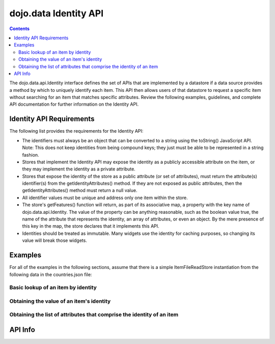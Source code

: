 .. _dojo/data/api/Identity:

======================
dojo.data Identity API
======================

.. contents ::
  :depth: 2

The dojo.data.api.Identity interface defines the set of APIs that are implemented by a datastore if a data source provides a method by which to uniquely identify each item. This API then allows users of that datastore to request a specific item without searching for an item that matches specific attributes. Review the following examples, guidelines, and complete API documentation for further information on the Identity API.

Identity API Requirements
=========================

The following list provides the requirements for the Identity API:

* The identifiers must always be an object that can be converted to a string using the toString() JavaScript API.
  Note: This does not keep identities from being compound keys; they just must be able to be represented in a string fashion.
* Stores that implement the Identity API may expose the identity as a publicly accessible attribute on the item, or they may implement the identity as a private attribute.
* Stores that expose the identity of the store as a public attribute (or set of attributes), must return the attribute(s) identifier(s) from the getIdentityAttributes() method. If they are not exposed as public attributes, then the getIdentityAttributes() method must return a null value.
* All identifier values must be unique and address only one item within the store.
* The store's getFeatures() function will return, as part of its associative map, a property with the key name of dojo.data.api.Identity. The value of the property can be anything reasonable, such as the boolean value true, the name of the attribute that represents the identity, an array of attributes, or even an object. By the mere presence of this key in the map, the store declares that it implements this API.
* Identities should be treated as immutable. Many widgets use the identity for caching purposes, so changing its value will break those widgets.

Examples
========

For all of the examples in the following sections, assume that there is a simple ItemFileReadStore instantiation from the following data in the countries.json file:

.. js ::

  { identifier: 'abbr',
    label: 'name',
    items: [
      { abbr:'ec', name:'Ecuador',           capital:'Quito' },
      { abbr:'eg', name:'Egypt',             capital:'Cairo' },
      { abbr:'sv', name:'El Salvador',       capital:'San Salvador' },
      { abbr:'gq', name:'Equatorial Guinea', capital:'Malabo' },
      { abbr:'er', name:'Eritrea',           capital:'Asmara' },
      { abbr:'ee', name:'Estonia',           capital:'Tallinn' },
      { abbr:'et', name:'Ethiopia',          capital:'Addis Ababa' }
  ]}

Basic lookup of an item by identity
-----------------------------------

.. js ::

  var itemStore = new dojo.data.ItemFileReadStore({url: 'countries.json'});

  function failed(error){
    // Do something with the provided error.
  }

  function gotItem(item){
    if(itemStore.isItem(item)){
      if(!(itemStore.getValue(item, "name") === "El Salvador")){
        failed(new Error("The item loaded does not have the attribute value for attribute [name] expected."));
      }else{
        // Do something with it.
      }
    }else{
      // This should never occur.
      console.log("Unable to locate the item with identity [sv]");
    }
  }

  // Invoke the lookup. This is an async call as it may have to call back to a server to get data.
  itemStore.fetchItemByIdentity({identity: "sv", onItem: gotItem, onError: failed});


Obtaining the value of an item's identity
-----------------------------------------

.. js ::

  var itemStore = new dojo.data.ItemFileReadStore({url: 'countries.json'});

  function onError(error, request){
    // Do something with the provided error.
  }

  function onComplete(items, request){
    if(items.length === 1){
      var identifier = itemStore.getIdentity(items[0]);
      if(identifier !== null && identifier === "er"){
        // Do something with the located identity.
      }else{
        onError(new Error("The identifier returned does not match what was expected."), request);
      }
    }else{
      onError(new Error("Too many matches found."), request);
    }
  }

  // Search the store and find the item with the name Eritrea
  itemStore.fetch({query: {name:"Eritrea"}, onComplete: onComplete, onError: onError});


Obtaining the list of attributes that comprise the identity of an item
----------------------------------------------------------------------

.. js ::

  var itemStore = new dojo.data.ItemFileReadStore({url: 'countries.json'});

  function failed(error){
    // Do something with the provided error.
  }

  function gotItem(item){
    if(itemStore.isItem(item)){
      if(!(itemStore .getValue(item, "name") === "El Salvador")){
        failed(new Error("The item loaded does not have the attribute value for attribute [name] expected."));
      }else{
        var identityAttributes = itemStore.getIdentityAttributes(item);
        if(identityAttributes !== null){
          for(var i = 0; i < identityAttributes.length; i++){
            var identifier = identityAttributes[i];
            // Do something with 'identifier'.
          }
        }else{
          failed(new Error("Unable to locate the list of attributes comprising the identity."));
        }
      }
    }else{
      // This should never occur.
      throw new Error("Unable to locate the item with identity [sv]");
    }
  }

  // Invoke the lookup. This is an async call as it may have to call back to a server to get data.
  itemStore.fetchItemByIdentity({identity: "sv", onItem: gotItem, onError: failed});

API Info
========

.. api-link :: dojo.data.api.Identity

